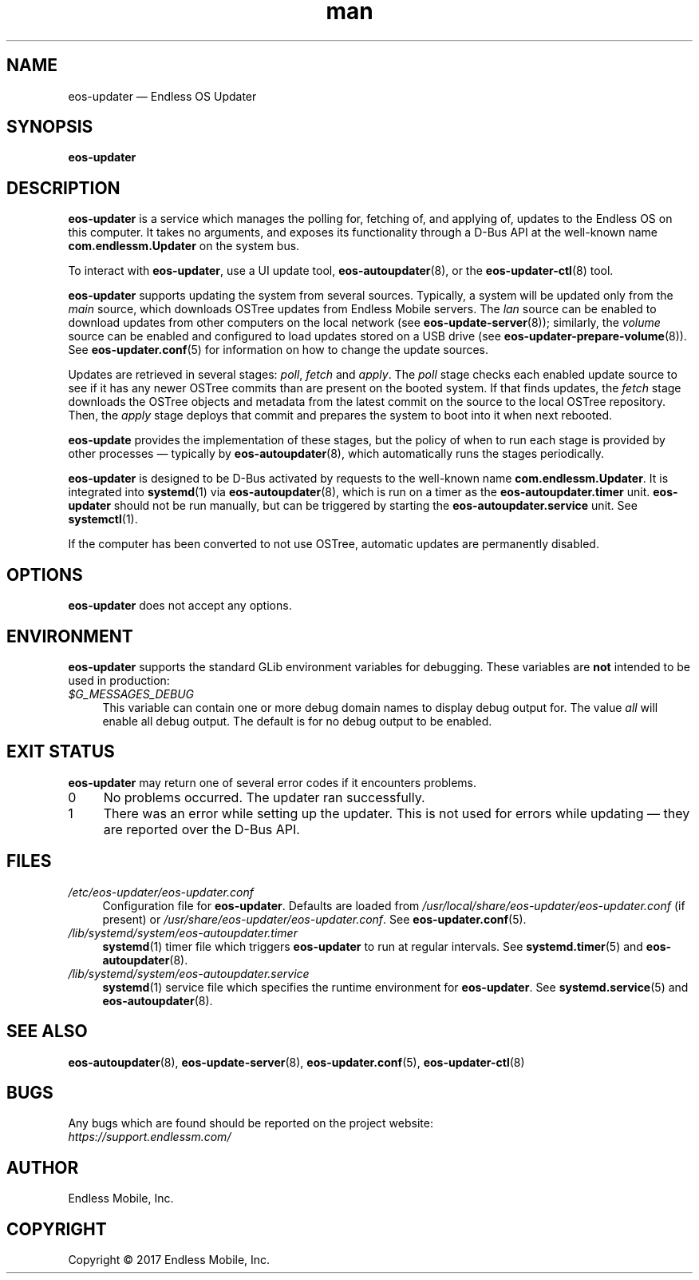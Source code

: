 .\" Manpage for eos-updater.
.\" Documentation is under the same licence as the eos-updater package.
.TH man 8 "28 Feb 2017" "1.0" "eos\-updater man page"
.\"
.SH NAME
.IX Header "NAME"
eos\-updater — Endless OS Updater
.\"
.SH SYNOPSIS
.IX Header "SYNOPSIS"
.\"
\fBeos\-updater
.\"
.SH DESCRIPTION
.IX Header "DESCRIPTION"
.\"
\fBeos\-updater\fP is a service which manages the polling for, fetching of, and
applying of, updates to the Endless OS on this computer. It takes no arguments,
and exposes its functionality through a D\-Bus API at the well\-known name
\fBcom.endlessm.Updater\fP on the system bus.
.PP
To interact with \fBeos\-updater\fP, use a UI update tool,
\fBeos\-autoupdater\fP(8), or the \fBeos\-updater\-ctl\fP(8) tool.
.PP
\fBeos\-updater\fP supports updating the system from several sources. Typically,
a system will be updated only from the \fImain\fP source, which downloads
OSTree updates from Endless Mobile servers. The \fIlan\fP source can be enabled
to download updates from other computers on the local network (see
\fBeos\-update\-server\fP(8)); similarly, the \fIvolume\fP source can be
enabled and configured to load updates stored on a USB drive (see
\fBeos\-updater\-prepare\-volume\fP(8)). See \fBeos\-updater.conf\fP(5) for
information on how to change the update sources.
.PP
Updates are retrieved in several stages: \fIpoll\fP, \fIfetch\fP and
\fIapply\fP. The \fIpoll\fP stage checks each enabled update source to see if
it has any newer OSTree commits than are present on the booted system. If that
finds updates, the \fIfetch\fP stage downloads the OSTree objects and metadata
from the latest commit on the source to the local OSTree repository. Then, the
\fIapply\fP stage deploys that commit and prepares the system to boot into it
when next rebooted.
.PP
\fBeos\-update\fP provides the implementation of these stages, but the policy
of when to run each stage is provided by other processes — typically by
\fBeos\-autoupdater\fP(8), which automatically runs the stages periodically.
.PP
\fBeos\-updater\fP is designed to be D\-Bus activated by requests to the
well-known name \fBcom.endlessm.Updater\fP. It is integrated into
\fBsystemd\fP(1) via \fBeos\-autoupdater\fP(8), which is run on a timer as the
\fBeos\-autoupdater.timer\fP unit. \fBeos\-updater\fP should not be run
manually, but can be triggered by starting the \fBeos\-autoupdater.service\fP
unit. See \fBsystemctl\fP(1).
.PP
If the computer has been converted to not use OSTree, automatic updates are
permanently disabled.
.\"
.SH OPTIONS
.IX Header "OPTIONS"
.\"
\fBeos\-updater\fP does not accept any options.
.\"
.SH "ENVIRONMENT"
.IX Header "ENVIRONMENT"
.\"
\fPeos\-updater\fP supports the standard GLib environment variables for
debugging. These variables are \fBnot\fP intended to be used in production:
.\"
.IP \fI$G_MESSAGES_DEBUG\fP 4
.IX Item "$G_MESSAGES_DEBUG"
This variable can contain one or more debug domain names to display debug output
for. The value \fIall\fP will enable all debug output. The default is for no
debug output to be enabled.
.\"
.SH "EXIT STATUS"
.IX Header "EXIT STATUS"
.\"
\fBeos\-updater\fP may return one of several error codes if it encounters
problems.
.\"
.IP "0" 4
No problems occurred. The updater ran successfully.
.\"
.IP "1" 4
.IX Item "1"
There was an error while setting up the updater. This is not used for errors
while updating — they are reported over the D\-Bus API.
.\"
.SH "FILES"
.IX Header "FILES"
.\"
.IP \fI/etc/eos\-updater/eos\-updater.conf\fP 4
.IX Item "/etc/eos\-updater/eos\-updater.conf"
.IX Item "/usr/local/share/eos\-updater/eos\-updater.conf"
.IX Item "/usr/share/eos\-updater/eos\-updater.conf"
Configuration file for \fBeos\-updater\fP. Defaults are loaded from
\fI/usr/local/share/eos\-updater/eos\-updater.conf\fP (if present) or
\fI/usr/share/eos\-updater/eos\-updater.conf\fP. See \fBeos\-updater.conf\fP(5).
.\"
.IP \fI/lib/systemd/system/eos\-autoupdater.timer\fP 4
.IX Item "/lib/systemd/system/eos\-autoupdater.timer"
\fBsystemd\fP(1) timer file which triggers \fBeos\-updater\fP to run
at regular intervals. See \fBsystemd.timer\fP(5) and \fBeos\-autoupdater\fP(8).
.\"
.IP \fI/lib/systemd/system/eos\-autoupdater.service\fP 4
.IX Item "/lib/systemd/system/eos\-autoupdater.service"
\fBsystemd\fP(1) service file which specifies the runtime environment for
\fBeos\-updater\fP. See \fBsystemd.service\fP(5) and \fBeos\-autoupdater\fP(8).
.\"
.SH "SEE ALSO"
.IX Header "SEE ALSO"
.\"
\fBeos\-autoupdater\fP(8),
\fBeos\-update\-server\fP(8),
\fBeos\-updater.conf\fP(5),
\fBeos\-updater\-ctl\fP(8)
.\"
.SH BUGS
.IX Header "BUGS"
.\"
Any bugs which are found should be reported on the project website:
.br
\fIhttps://support.endlessm.com/\fP
.\"
.SH AUTHOR
.IX Header "AUTHOR"
.\"
Endless Mobile, Inc.
.\"
.SH COPYRIGHT
.IX Header "COPYRIGHT"
.\"
Copyright © 2017 Endless Mobile, Inc.
